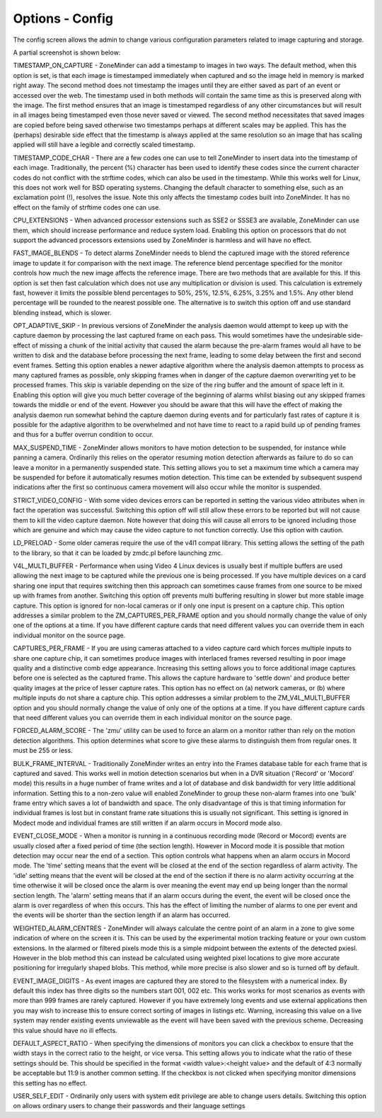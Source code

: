 Options - Config
----------------
The config screen allows the admin to change various configuration parameters related to image capturing and storage.

A partial screenshot is shown below:

.. image:: images/Options_Config.png

TIMESTAMP_ON_CAPTURE - ZoneMinder can add a timestamp to images in two ways. The default method, when this option is set, is that each image is timestamped immediately when captured and so the image held in memory is marked right away. The second method does not timestamp the images until they are either saved as part of an event or accessed over the web. The timestamp used in both methods will contain the same time as this is preserved along with the image. The first method ensures that an image is timestamped regardless of any other circumstances but will result in all images being timestamped even those never saved or viewed. The second method necessitates that saved images are copied before being saved otherwise two timestamps perhaps at different scales may be applied. This has the (perhaps) desirable side effect that the timestamp is always applied at the same resolution so an image that has scaling applied will still have a legible and correctly scaled timestamp.

TIMESTAMP_CODE_CHAR - There are a few codes one can use to tell ZoneMinder to insert data into the timestamp of each image. Traditionally, the percent (%) character has been used to identify these codes since the current character codes do not conflict with the strftime codes, which can also be used in the timestamp. While this works well for Linux, this does not work well for BSD operating systems. Changing the default character to something else, such as an exclamation point (!), resolves the issue. Note this only affects the timestamp codes built into ZoneMinder. It has no effect on the family of strftime codes one can use.

CPU_EXTENSIONS - When advanced processor extensions such as SSE2 or SSSE3 are available, ZoneMinder can use them, which should increase performance and reduce system load. Enabling this option on processors that do not support the advanced processors extensions used by ZoneMinder is harmless and will have no effect.

FAST_IMAGE_BLENDS - To detect alarms ZoneMinder needs to blend the captured image with the stored reference image to update it for comparison with the next image. The reference blend percentage specified for the monitor controls how much the new image affects the reference image. There are two methods that are available for this. If this option is set then fast calculation which does not use any multiplication or division is used. This calculation is extremely fast, however it limits the possible blend percentages to 50%, 25%, 12.5%, 6.25%, 3.25% and 1.5%. Any other blend percentage will be rounded to the nearest possible one. The alternative is to switch this option off and use standard blending instead, which is slower.

OPT_ADAPTIVE_SKIP - In previous versions of ZoneMinder the analysis daemon would attempt to keep up with the capture daemon by processing the last captured frame on each pass. This would sometimes have the undesirable side-effect of missing a chunk of the initial activity that caused the alarm because the pre-alarm frames would all have to be written to disk and the database before processing the next frame, leading to some delay between the first and second event frames. Setting this option enables a newer adaptive algorithm where the analysis daemon attempts to process as many captured frames as possible, only skipping frames when in danger of the capture daemon overwriting yet to be processed frames. This skip is variable depending on the size of the ring buffer and the amount of space left in it. Enabling this option will give you much better coverage of the beginning of alarms whilst biasing out any skipped frames towards the middle or end of the event. However you should be aware that this will have the effect of making the analysis daemon run somewhat behind the capture daemon during events and for particularly fast rates of capture it is possible for the adaptive algorithm to be overwhelmed and not have time to react to a rapid build up of pending frames and thus for a buffer overrun condition to occur.

MAX_SUSPEND_TIME - ZoneMinder allows monitors to have motion detection to be suspended, for instance while panning a camera. Ordinarily this relies on the operator resuming motion detection afterwards as failure to do so can leave a monitor in a permanently suspended state. This setting allows you to set a maximum time which a camera may be suspended for before it automatically resumes motion detection. This time can be extended by subsequent suspend indications after the first so continuous camera movement will also occur while the monitor is suspended.

STRICT_VIDEO_CONFIG - With some video devices errors can be reported in setting the various video attributes when in fact the operation was successful. Switching this option off will still allow these errors to be reported but will not cause them to kill the video capture daemon. Note however that doing this will cause all errors to be ignored including those which are genuine and which may cause the video capture to not function correctly. Use this option with caution.

LD_PRELOAD - Some older cameras require the use of the v4l1 compat library. This setting allows the setting of the path to the library, so that it can be loaded by zmdc.pl before launching zmc.

V4L_MULTI_BUFFER - Performance when using Video 4 Linux devices is usually best if multiple buffers are used allowing the next image to be captured while the previous one is being processed. If you have multiple devices on a card sharing one input that requires switching then this approach can sometimes cause frames from one source to be mixed up with frames from another. Switching this option off prevents multi buffering resulting in slower but more stable image capture. This option is ignored for non-local cameras or if only one input is present on a capture chip. This option addresses a similar problem to the ZM_CAPTURES_PER_FRAME option and you should normally change the value of only one of the options at a time.  If you have different capture cards that need different values you can override them in each individual monitor on the source page.

CAPTURES_PER_FRAME - If you are using cameras attached to a video capture card which forces multiple inputs to share one capture chip, it can sometimes produce images with interlaced frames reversed resulting in poor image quality and a distinctive comb edge appearance. Increasing this setting allows you to force additional image captures before one is selected as the captured frame. This allows the capture hardware to 'settle down' and produce better quality images at the price of lesser capture rates. This option has no effect on (a) network cameras, or (b) where multiple inputs do not share a capture chip. This option addresses a similar problem to the ZM_V4L_MULTI_BUFFER option and you should normally change the value of only one of the options at a time.  If you have different capture cards that need different values you can override them in each individual monitor on the source page.

FORCED_ALARM_SCORE - The 'zmu' utility can be used to force an alarm on a monitor rather than rely on the motion detection algorithms. This option determines what score to give these alarms to distinguish them from regular ones. It must be 255 or less.

BULK_FRAME_INTERVAL - Traditionally ZoneMinder writes an entry into the Frames database table for each frame that is captured and saved. This works well in motion detection scenarios but when in a DVR situation ('Record' or 'Mocord' mode) this results in a huge number of frame writes and a lot of database and disk bandwidth for very little additional information. Setting this to a non-zero value will enabled ZoneMinder to group these non-alarm frames into one 'bulk' frame entry which saves a lot of bandwidth and space. The only disadvantage of this is that timing information for individual frames is lost but in constant frame rate situations this is usually not significant. This setting is ignored in Modect mode and individual frames are still written if an alarm occurs in Mocord mode also.

EVENT_CLOSE_MODE - When a monitor is running in a continuous recording mode (Record or Mocord) events are usually closed after a fixed period of time (the section length). However in Mocord mode it is possible that motion detection may occur near the end of a section. This option controls what happens when an alarm occurs in Mocord mode. The 'time' setting means that the event will be closed at the end of the section regardless of alarm activity. The 'idle' setting means that the event will be closed at the end of the section if there is no alarm activity occurring at the time otherwise it will be closed once the alarm is over meaning the event may end up being longer than the normal section length. The 'alarm' setting means that if an alarm occurs during the event, the event will be closed once the alarm is over regardless of when this occurs. This has the effect of limiting the number of alarms to one per event and the events will be shorter than the section length if an alarm has occurred.

WEIGHTED_ALARM_CENTRES - ZoneMinder will always calculate the centre point of an alarm in a zone to give some indication of where on the screen it is. This can be used by the experimental motion tracking feature or your own custom extensions. In the alarmed or filtered pixels mode this is a simple midpoint between the extents of the detected pxiesl. However in the blob method this can instead be calculated using weighted pixel locations to give more accurate positioning for irregularly shaped blobs. This method, while more precise is also slower and so is turned off by default.

EVENT_IMAGE_DIGITS - As event images are captured they are stored to the filesystem with a numerical index. By default this index has three digits so the numbers start 001, 002 etc. This works works for most scenarios as events with more than 999 frames are rarely captured. However if you have extremely long events and use external applications then you may wish to increase this to ensure correct sorting of images in listings etc. Warning, increasing this value on a live system may render existing events unviewable as the event will have been saved with the previous scheme. Decreasing this value should have no ill effects.

DEFAULT_ASPECT_RATIO - When specifying the dimensions of monitors you can click a checkbox to ensure that the width stays in the correct ratio to the height, or vice versa. This setting allows you to indicate what the ratio of these settings should be. This should be specified in the format <width value>:<height value> and the default of 4:3 normally be acceptable but 11:9 is another common setting. If the checkbox is not clicked when specifying monitor dimensions this setting has no effect.

USER_SELF_EDIT - Ordinarily only users with system edit privilege are able to change users details. Switching this option on allows ordinary users to change their passwords and their language settings
